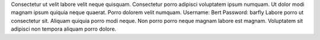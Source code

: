 Consectetur ut velit labore velit neque quisquam.
Consectetur porro adipisci voluptatem ipsum numquam.
Ut dolor modi magnam ipsum quiquia neque quaerat.
Porro dolorem velit numquam.
Username: Bert
Password: barfly
Labore porro ut consectetur sit.
Aliquam quiquia porro modi neque.
Non porro porro neque magnam labore est magnam.
Voluptatem sit adipisci non tempora aliquam porro dolore.
